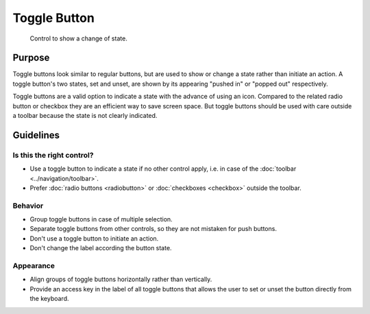 Toggle Button
=============

.. figure:: /img/Togglebutton1.png
   :alt:  Togglebutton
   :figclass: border
   
   Control to show a change of state.


Purpose
-------

Toggle buttons look similar to regular buttons, but are used to show
or change a state rather than initiate an action. A toggle button's two
states, set and unset, are shown by its appearing "pushed in" or "popped
out" respectively.

Toggle buttons are a valid option to indicate a state with the advance
of using an icon. Compared to the related radio button or checkbox they
are an efficient way to save screen space. But toggle buttons should be
used with care outside a toolbar because the state is not clearly
indicated.

Guidelines
----------

Is this the right control?
~~~~~~~~~~~~~~~~~~~~~~~~~~

-  Use a toggle button to indicate a state if no other control apply,
   i.e. in case of the :doc:`toolbar <../navigation/toolbar>`.
-  Prefer :doc:`radio buttons <radiobutton>` or :doc:`checkboxes <checkbox>`
   outside the toolbar.

Behavior
~~~~~~~~

-  Group toggle buttons in case of multiple selection.
-  Separate toggle buttons from other controls, so they are not mistaken
   for push buttons.
-  Don't use a toggle button to initiate an action.
-  Don't change the label according the button state.

Appearance
~~~~~~~~~~

-  Align groups of toggle buttons horizontally rather than vertically.
-  Provide an access key in the label of all toggle buttons that allows
   the user to set or unset the button directly from the keyboard.
